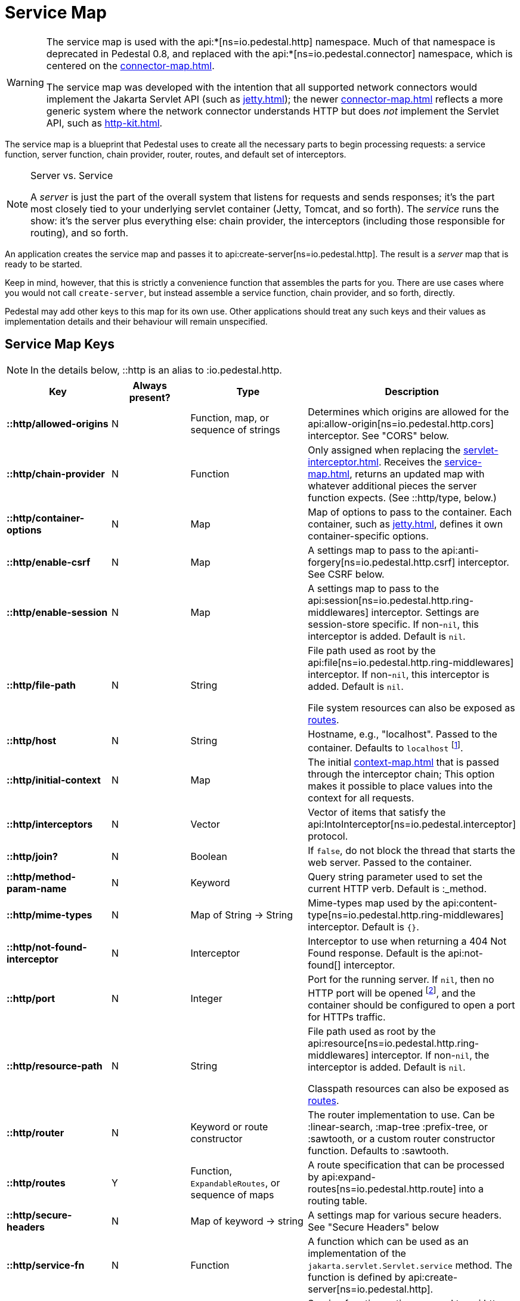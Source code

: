 = Service Map
:reftext: service map
:navtitle: Service Map

[WARNING]
====
The service map is used with the
api:*[ns=io.pedestal.http] namespace.  Much of that namespace is deprecated in
Pedestal 0.8, and replaced with the
api:*[ns=io.pedestal.connector] namespace, which is centered on the
xref:connector-map.adoc[].

The service map was developed with the intention that all supported network connectors
would implement the Jakarta Servlet API (such as xref:jetty.adoc[]); the
newer xref:connector-map.adoc[] reflects a more generic system where the network connector
understands HTTP but does _not_ implement the Servlet API, such as
xref:http-kit.adoc[].
====

The service map is a blueprint that Pedestal uses to create all the necessary
parts to begin processing requests: a service function, server function, chain provider, router, routes, and
default set of interceptors.

[NOTE]
.Server vs. Service
--
A _server_ is just the part of the overall system that listens for requests and sends responses; it's
the part most closely tied to your underlying servlet container (Jetty, Tomcat, and so forth).
The _service_ runs the show: it's the server plus everything else: chain provider, the interceptors
(including those responsible for routing), and so forth.
--

An application creates the service map and passes it to
api:create-server[ns=io.pedestal.http].
The result is a _server_ map that is ready to be started.

Keep in mind, however, that this is strictly a convenience function
that assembles the parts for you. There are use cases where you would
not call `create-server`, but instead assemble a service function,
chain provider, and so forth, directly.

Pedestal may add other keys to this map for its own use. Other applications
should treat any such keys and their values as implementation details
and their behaviour will remain unspecified.

== Service Map Keys

NOTE: In the details below, ::http is an alias to :io.pedestal.http.

[cols="s,d,d,d", options="header", grid="rows"]
|===
| Key | Always present? | Type | Description

| ::http/allowed-origins
| N
| Function, map, or sequence of strings
| Determines which origins are allowed for the api:allow-origin[ns=io.pedestal.http.cors] interceptor. See "CORS" below.

| ::http/chain-provider
| N
| Function
| Only assigned when replacing the xref:servlet-interceptor.adoc[]. Receives the xref:service-map.adoc[], returns an updated map with whatever additional pieces the server function expects. (See ::http/type, below.)

| ::http/container-options
| N
| Map
| Map of options to pass to the container. Each container, such as xref:jetty.adoc[], defines it own container-specific options.

| ::http/enable-csrf
| N
| Map
| A settings map to pass to the api:anti-forgery[ns=io.pedestal.http.csrf] interceptor. See CSRF below.

| ::http/enable-session
| N
| Map
| A settings map to pass to the api:session[ns=io.pedestal.http.ring-middlewares] interceptor. Settings are session-store specific. If non-`nil`, this interceptor is added. Default is `nil`.

| ::http/file-path
| N
| String
| File path used as root by the api:file[ns=io.pedestal.http.ring-middlewares] interceptor. If non-`nil`, this interceptor is added. Default is `nil`.

  File system resources can also be exposed as xref:resources.adoc[routes].

| ::http/host
| N
| String
| Hostname, e.g., "localhost". Passed to the container. Defaults to `localhost` footnote:[
`localhost` is a safe default and works with local testing, as your test code will be on the same
host as the server. However, *only* connections originating on the local host will be accepted.
For production deployments, however, you will usually set this to be `0.0.0.0`, which
accepts connections from anywhere.  This is especially true when running
Pedestal inside a Docker container, as all connections (even those from the host, or
from another container on the same host) will be network, not localhost, connections.].

| ::http/initial-context
| N
| Map
| The initial xref:context-map.adoc[] that is passed through the interceptor chain;
  This option makes it possible to place values into the context for
  all requests.

| ::http/interceptors
| N
| Vector
| Vector of items that satisfy the  api:IntoInterceptor[ns=io.pedestal.interceptor] protocol.

| ::http/join?
| N
| Boolean
| If `false`, do not block the thread that starts the web server. Passed to the container.

| ::http/method-param-name
| N
| Keyword
| Query string parameter used to set the current HTTP verb. Default is :_method.

| ::http/mime-types
| N
| Map of String -> String
| Mime-types map used by the api:content-type[ns=io.pedestal.http.ring-middlewares] interceptor. Default is `{}`.

| ::http/not-found-interceptor
| N
| Interceptor
| Interceptor to use when returning a 404 Not Found response. Default is the api:not-found[] interceptor.


| ::http/port
| N
| Integer
| Port for the running server. If `nil`, then no HTTP port will be opened
footnote:[This is the behavior of releases 0.7 and earlier as well, contrary to prior documentation.], and
the container should be configured to open a port for HTTPs traffic.

| ::http/resource-path
| N
| String
| File path used as root by the api:resource[ns=io.pedestal.http.ring-middlewares] interceptor. If non-`nil`, the interceptor is added. Default is `nil`.

  Classpath resources can also be exposed as xref:resources.adoc[routes].

| ::http/router
| N
| Keyword or route constructor
| The router implementation to use. Can be :linear-search, :map-tree :prefix-tree, or :sawtooth, or a custom router constructor function.
  Defaults to :sawtooth.

| ::http/routes
| Y
| Function, `ExpandableRoutes`, or sequence of maps
| A route specification that can be processed by api:expand-routes[ns=io.pedestal.http.route] into a routing table.

| ::http/secure-headers
| N
| Map of keyword -> string
| A settings map for various secure headers. See "Secure Headers" below

| ::http/service-fn
| N
| Function
| A function which can be used as an implementation of the `jakarta.servlet.Servlet.service` method. The function is defined by api:create-server[ns=io.pedestal.http].

| ::http/service-fn-options
| N
| Map
| Service function options passed to
  api:http-interceptor-service-fn[io.pedestal.http.impl.servlet-interceptor].

| ::http/servlet
| N
| `jakarta.servlet.Servlet`
| Present if the servlet is running.

| ::http/start-fn
| N
| Function
| Zero-arity function that starts the server. *Part of the server map.*

| ::http/stop-fn
| N
| Function
| Zero-arity function that stops the server. *Part of the server map.*

| ::http/type
| Y
| Keyword or Function
| Container for service or server function. As a keyword, names the container - currently, only
  :jetty is supported out of the box.
  As a function, acts as the server function.
  When omitted, Jetty is the default.

| ::http/websockets
| N
| Map
| *Deprecated in 0.8*: Prior approach to xref:websockets.adoc#upgrade[websocket routing].

|===

== default-interceptors

The api:default-interceptors[] function is the primary user of the majority of the service map keys;
it builds and attaches the ::http/interceptors key (a list of interceptors) from the various other
service map keys, but only if the ::http/interceptors is itself nil or missing.

`default-interceptors` is called automatically from api:create-server[].

You may find that you do not rely on `default-interceptors` logic, but build your own interceptor
chain directly; in that case, simply attach the interceptors as ::http/interceptors before calling
api:create-server[].  Many of the other service map keys will not be needed, beyond ::http/port and ::http/type.

== Cross-Origin Resource Sharing (CORS)

If the ::http/allowed-origins key is non-`nil`, the
api:allow-origin[ns=io.pedestal.http.cors]
interceptor is added. The default is `nil`.

The allowed values are:

- a function of one argument that returns a truthy value when an origin is allowed;
- a map containing the following keys and values :allowed-origins sequence of strings or a function, :creds boolean indicating whether the client is allowed to send credentials, :max-age a long indicating the number of seconds a client should cache the response, and :methods, indicating the accepted HTTP methods, defaulting to "GET, POST, PUT, DELETE, HEAD, PATCH, OPTIONS";
- a sequence of strings matching the scheme, host and port (`scheme://host:port`) of allowed origins.

== Cross-Site Request Forgery (CSRF)

When a value for ::http/enable-csrf is present, the
api:anti-forgery[ns=io.pedestal.http.csrf]
interceptor is added to the queue. This implies that support for HTTP sessions are enabled (Pedestal will add the
necessary interceptor automatically).

The value must be a map with the following keys:

|===
| Key | Value type | Description

| :read-token
| Function
| This function takes a request and returns an anti-forgery token or `nil` if the token does not exist.

| :cookie-token
| any
| truthy value for CSRF double-submit cookies

| :error-response
| Function
| This function takes the response body and returns a 403 Not Authorized response

| :error-handler
| Function
| This function takes the context and returns the appropriate response.

|===

Only one of :error-response or :error-handler may be specified.

=== Secure Headers

When the ::http/secure-headers value is present and non-`nil`, the api:secure-headers[ns=io.pedestal.http.secure-headers] interceptor is added.

If the key is simply not present in the service map, then a set of default secure headers will be provided:

|===
| Key | HTTP Header | Content

| :hsts-settings
| Strict-Transport-Security
| "max-age=31536000; includeSubdomains"

| :frame-options-settings
| X-Frame-Options
| "DENY"

| :content-type-settings
| X-Content-Type-Options
| "nosniff"

| :xss-protection-settings
| X-XSS-Protection
| "1; mode=block"

| :download-options-settings
| X-Download-Options
| "noopen"

| :cross-domain-policies-settings
| X-Permitted-Cross-Domain-Policies
| "none"

| :content-security-policy-settings
| Content-Security-Policy
| "object-src 'none'; script-src 'unsafe-inline' 'unsafe-eval' 'strict-dynamic' https: http:;"

|===

If the value for ::http/secure-headers is present, it may contain
keys and string values for the security headers. Any other keys will be ignored.

== Server Map

The api:server[] function converts the service map to a server map, along the way,
initializing a xref:container.adoc[container] (such as
xref:jetty.adoc[Jetty]); this will add the :http/start-fn and :http/stop-fn keys to the
service map, yielding the server map.

The api:start[] and api:stop[] functions use the two functions provided by the container function to start
and stop the container instance.

== Spec Validation

The service map can grow quite complex, with options controlling everything from routing, to
security, to container-specific options.

The service map may be validated via {clojure_spec}; this involves loading the
appropriate xref:specs.adoc[spec namespaces] and using
Clojure's built-in link:https://clojure.org/guides/spec#_instrumentation_and_testing[instrumention and testing support].
